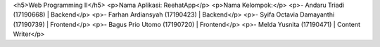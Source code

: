 <h5>Web Programming II</h5>
<p>Nama Aplikasi: ReehatApp</p>
<p>Nama Kelompok:</p>
<p>- Andaru Triadi (17190668) | Backend</p>
<p>- Farhan Ardiansyah (17190423) | Backend</p>
<p>- Syifa Octavia Damayanthi (17190739) | Frontend</p>
<p>- Bagus Prio Utomo (17190720) | Frontend</p>
<p>- Melda Yusnita (17190471) | Content Writer</p>